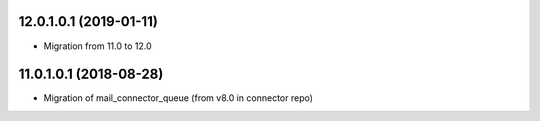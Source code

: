 12.0.1.0.1 (2019-01-11)
~~~~~~~~~~~~~~~~~~~~~~~

* Migration from 11.0 to 12.0

11.0.1.0.1 (2018-08-28)
~~~~~~~~~~~~~~~~~~~~~~~

* Migration of mail_connector_queue (from v8.0 in connector repo)
